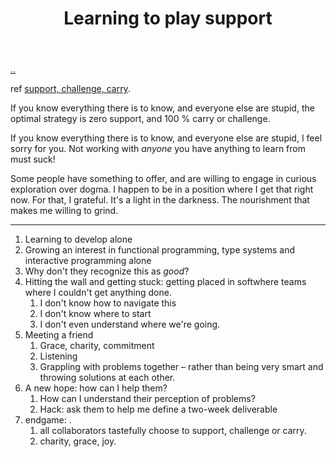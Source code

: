 :PROPERTIES:
:ID: 71725fe3-fa18-4a69-9429-6fc306ce9368
:END:
#+TITLE: Learning to play support

[[file:..][..]]

ref [[id:9c67d806-b806-4c24-8c98-2e19443b9794][support, challenge, carry]].

If you know everything there is to know, and everyone else are stupid, the optimal strategy is zero support, and 100 % carry or challenge.

If you know everything there is to know, and everyone else are stupid, I feel sorry for you.
Not working with /anyone/ you have anything to learn from must suck!

Some people have something to offer, and are willing to engage in curious exploration over dogma.
I happen to be in a position where I get that right now.
For that, I grateful.
It's a light in the darkness.
The nourishment that makes me willing to grind.

-----

1. Learning to develop alone
2. Growing an interest in functional programming, type systems and interactive programming alone
3. Why don't they recognize this as /good/?
4. Hitting the wall and getting stuck: getting placed in softwhere teams where I couldn't get anything done.
   1. I don't know how to navigate this
   2. I don't know where to start
   3. I don't even understand where we're going.
5. Meeting a friend
   1. Grace, charity, commitment
   2. Listening
   3. Grappling with problems together -- rather than being very smart and throwing solutions at each other.
6. A new hope: how can I help them?
   1. How can I understand their perception of problems?
   2. Hack: ask them to help me define a two-week deliverable
7. endgame: .
   1. all collaborators tastefully choose to support, challenge or carry.
   2. charity, grace, joy.
